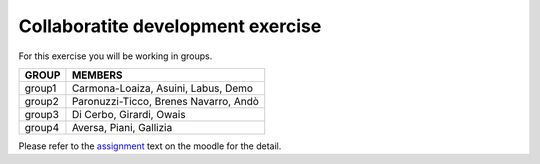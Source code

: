 Collaboratite development exercise
=====================================


For this exercise you will be working in groups.

+---------+--------------------------------------------+
|  GROUP  |  MEMBERS                                   |
+=========+============================================+
| group1  | Carmona-Loaiza, Asuini, Labus, Demo        | 
+---------+--------------------------------------------+
| group2  | Paronuzzi-Ticco, Brenes Navarro, Andò      |
+---------+--------------------------------------------+
| group3  | Di Cerbo, Girardi, Owais                   |
+---------+--------------------------------------------+
| group4  | Aversa, Piani, Gallizia                    |
+---------+--------------------------------------------+


Please refer to the assignment_ text on the moodle for the detail.

.. _assignment: http://elearn.mhpc.it/moodle/pluginfile.php/1479/mod_resource/content/1/Assignment_2.pdf
